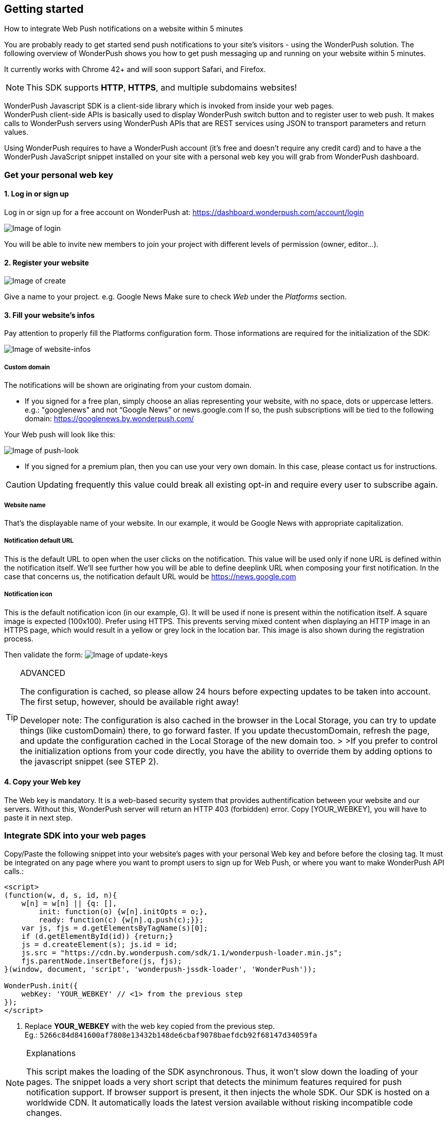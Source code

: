 [[web-getting-started]]
[role="chunk-page chunk-toc"]
== Getting started


.How to integrate Web Push notifications on a website within 5 minutes
--
You are probably ready to get started send push notifications to your
site's visitors - using the WonderPush solution. The following overview
of WonderPush shows you how to get push messaging up and running on your
website within 5 minutes.

It currently works with Chrome 42+ and will soon support Safari, and
Firefox.

[NOTE]
====
This SDK supports **HTTP**, **HTTPS**, and multiple subdomains
websites!
====

WonderPush Javascript SDK is a client-side library which is invoked from
inside your web pages. +
WonderPush client-side APIs is basically used to display WonderPush
switch button and to register user to web push. It makes calls to
WonderPush servers using WonderPush APIs that are REST services using
JSON to transport parameters and return values.

Using WonderPush requires to have a WonderPush account (it’s free and
doesn’t require any credit card) and to have a the WonderPush JavaScript
snippet installed on your site with a personal web key you will grab
from WonderPush dashboard.
--

[[web-getting-started-get-your-personal-web-key]]
[role="numbered-lvlfirst"]
=== Get your personal web key

[role="skip-toc"]
==== 1. Log in or sign up

Log in or sign up for a free account on WonderPush at: https://dashboard.wonderpush.com/account/login

image:web/getting-started/login.png[Image of login]

You will be able to invite new members to join your project with
different levels of permission (owner, editor…).

[role="skip-toc"]
==== 2. Register your website

image:web/getting-started/register-website.png[Image of create]

Give a name to your project. e.g. Google News Make sure to check _Web_
under the _Platforms_ section.

[role="skip-toc"]
==== 3. Fill your website’s infos

Pay attention to properly fill
the Platforms configuration form. Those informations are required for
the initialization of the SDK:

image:web/getting-started/configuration.png[Image of website-infos]

===== Custom domain
The notifications will be shown are originating
from your custom domain.

- If you signed for a free plan, simply choose an alias representing
your website, with no space, dots or uppercase letters. e.g.:
"googlenews" and not “Google News” or news.google.com
If so, the push subscriptions will be tied to the following domain:
https://googlenews.by.wonderpush.com/

Your Web push will look like this:

image:web/getting-started/webpush-140-chars.png[Image of push-look]

- If you signed for a premium plan, then you can use your very own
domain. In this case, please contact us for instructions.

[CAUTION]
====
Updating frequently this value could break all existing opt-in and require every user to subscribe again.
====


===== Website name
That’s the displayable name of your website. In our
example, it would be Google News with appropriate capitalization.

===== Notification default URL
This is the default URL to open when
the user clicks on the notification. This value will be used only if
none URL is defined within the notification itself. We’ll see further
how you will be able to define deeplink URL when composing your first
notification. In the case that concerns us, the notification default URL
would be https://news.google.com

===== Notification icon
This is the default notification icon (in our
example, G). It will be used if none is present within the notification
itself. A square image is expected (100x100). Prefer using HTTPS. This
prevents serving mixed content when displaying an HTTP image in an HTTPS
page, which would result in a yellow or grey lock in the location bar.
This image is also shown during the registration process.

Then validate the form: image:web/getting-started/update-keys.png[Image of update-keys]



.ADVANCED
[TIP]
====
The configuration is cached, so please allow 24 hours
before expecting updates to be taken into account. The first setup,
however, should be available right away!

Developer note: The configuration is also cached in the browser in the Local Storage, you
can try to update things (like customDomain) there, to go forward
faster. If you update thecustomDomain, refresh the page, and update the
configuration cached in the Local Storage of the new domain too. > >If
you prefer to control the initialization options from your code
directly, you have the ability to override them by adding options to the
javascript snippet (see STEP 2).
====

[role="skip-toc"]
==== 4. Copy your Web key

The Web key is mandatory. It is a web-based security system that provides authentification between your website and our servers. Without this, WonderPush server will return an HTTP 403 (forbidden) error. Copy [YOUR_WEBKEY], you will have to paste it in next step.



[[web-getting-started-integrate-sdk-into-your-web-pages]]
[role="numbered-lvlfirst"]
=== Integrate SDK into your web pages

Copy/Paste the following snippet into your website’s pages with your
personal Web key and before before the closing tag. It must be integrated on any page where you want to prompt users to
sign up for Web Push, or where you want to make WonderPush API calls.:

[source,js]
----
<script>
(function(w, d, s, id, n){
    w[n] = w[n] || {q: [],
        init: function(o) {w[n].initOpts = o;},
        ready: function(c) {w[n].q.push(c);}};
    var js, fjs = d.getElementsByTagName(s)[0];
    if (d.getElementById(id)) {return;}
    js = d.createElement(s); js.id = id;
    js.src = "https://cdn.by.wonderpush.com/sdk/1.1/wonderpush-loader.min.js";
    fjs.parentNode.insertBefore(js, fjs);
}(window, document, 'script', 'wonderpush-jssdk-loader', 'WonderPush'));

WonderPush.init({
    webKey: 'YOUR_WEBKEY' // <1> from the previous step
});
</script>
----
<1> Replace *YOUR_WEBKEY* with the web key copied from the previous step. +
  Eg.: `5266c84d841600af7808e13432b148de6cbaf9078baefdcb92f68147d34059fa`

.Explanations
[NOTE]
====
This script makes the loading of the SDK asynchronous. Thus, it won’t slow down the loading of your pages. The snippet loads a very short script that detects the minimum features required for push notification support. If browser support is present, it then injects the whole SDK. Our SDK is hosted on a worldwide CDN. It automatically loads the latest version available without risking incompatible code changes.
====


.ADVANCED
[TIP]
====
You can call the `WonderPush.init` function whenever you want, there is no need to call it right away. For instance you can wait to retrieve the userId. Note however that the previous code block must
appear before in the page. You can override the initialization options filled in your dashboard by adding the following options to the
`WonderPush.init` function:
[source,js]
----
WonderPush.init({
    webKey: 'YOUR_WEBKEY', // from the previous step
    customDomain:'googlenews.by.wonderpush.com',
    applicationName:'Google News',
    notificationDefaultUrl:'https://news.google.com/',
    notificationIcon:'https://news.google.com/logo/50x50.png'
});
----
====

[[web-getting-started-include-on-off-switch]]
[role="numbered-lvlfirst"]
=== Include “ON/OFF” switch

We recommend that you use a subscription switch, like on the example below. This way, you register the user only when he decides. You just have to find an appropriate place in your page and use the following code:

[source,html]
----
<div id="wonderpush-subscription-switch" data-sentence="Receive our latest news by web push:" data-on="YES" data-off="NO" />
----

image:web/getting-started/switch-in-page.png[Image of website-infos]

[NOTE]
====
If you don’t see any switch into your pages, please check that
your Google Chrome version is 42 or higher.
====


.ADVANCED
[TIP]
====
However, you can also opt to register the user for push
notifications either right away, or after some pages have been visited,
or at any time. Using a non intrusive information message before asking
the user for the notification permission yields better results than
asking without prior notice.

[source,js]
----
WonderPush.ready(function(WonderPushSDK){
    if (WonderPushSDK.isNativePushNotificationSupported()) {
        // For best results, test if:
        // - user engagement is sufficient
        // - user is willing to accept notifications,
        //   using a non intrusive information message
        // or use a subscription switch instead:
        //   https://gist.github.com/ofavre/33b989284fc75997d65f
        WonderPushSDK.askNativePushNotificationPermission();
    }
});`
----
====



[[web-getting-started-test-web-push]]
[role="numbered-lvlfirst"]
=== Test web push

Switch on the push button image:web/getting-started/switch-off.png[Image of switch off]

- If your site uses HTTPS, your browser should display a permission prompt window:
image:web/getting-started/permission-prompt.png[Image of permission prompt]

Your browser is ready to register you to notifications.
Click Allow, it’s done.

The switch goes green image:web/getting-started/switch-on.png[Image of switch on]

[TIP]
====
This permission window isn’t customizable. It is fully controlled by the
browser.
====

- If your site supports HTTP only, you should see a modal box like this:
image:web/getting-started/modal-box.png[Image of modal box]

We cannot bypass this modal box because push subscription must happen on an HTTPS page, and we need to open a new page for that. This message prevents
popup blocker from blocking us.

.ADVANCED
[TIP]
====
If your site supports HTTP only, you will certainly want to customize the additional window. Then, you will have to add to your pages, just below the WonderPush.init function, the following parameters:

[source,js]
----
WonderPush.ready(function(WonderPushSDK) {
    WonderPushSDK.Notification.setOptInOptions({
        modalBoxIcon: 'https://news.google.com/logo/50x50.png', // defaults to init option notificationIcon
        modalBoxTitle: 'Google News', // defaults to init option applicationName
        modalBoxMessage: 'We will keep you posted with our latest news via Web push.<br/>You can always unsuscribe at any time.personalized notifications.',
        modalBoxButton: 'Got it!',
        modalBoxCancellable: false,
        externalBoxWidth: 250,
        externalBoxHeight: 200,
        externalBoxLogoUrl: 'https://...', // defaults to the notificationIcon config option
        externalBoxLogoWidth: 90,
        externalBoxLogoHeight: 90,
        externalBoxProcessingMessage: 'Subscribing...',
        externalBoxSuccessMessage: 'Thanks for subscribing!',
        externalBoxFailureMessage: 'Sorry, something went wrong.',
        externalBoxTooLongHint: 'Poor connection or private browsing?',
        externalBoxCloseHint: 'Close',
        externalBoxCloseDelay: 3000
    });
});
----
====



[[web-getting-started-receive-your-welcome-web-push]]
[role="numbered-lvlfirst"]
=== Receive your welcome web push

If you succeed then your site should now support WonderPush web push notifications and you should see your Welcome push appear within a few seconds:

image:web/getting-started/test-push.png[Image of test push]

[NOTE]
====
If you didn’t receive a notification, then you probably removed the Default Welcome notification from the WonderPush dashboard.
====



[[web-getting-started-send-your-first-web-push]]
[role="numbered-lvlfirst"]
=== Send your first web push

Return to your WonderPush dashboard. You should now see yourself listed
as pushable in:

**Audience > All users**

image:web/getting-started/pushable-installation.png[Image of pushable installation]

Go to

**Notifications >**: You can see the Default Web Notification.

image:web/getting-started/default-notification.png[Image of default notification]

Feel free to edit it. You can now create a new notification.



[[web-getting-started-advanced-usage]]
=== **Advanced usage**


[[web-getting-started-advanced-usage-optimize-opt-in-process]]
==== Optimize opt-in process

WonderPush recommends to use an ON/OFF switch in order to encourage your users to opt-in.

This is the default mode of WonderPush SDK. An alternative to using the default mode is to prompt user the first time
he visits a page. Another one can be to prompt user after he has been to several pages on your site, or in reaction to a click.

Find your best integration by optimizing optional parameters of the
`WonderPush.init` function:

[cols=",,",options="header",]
|=======================================================================
|Parameter
|Value
|Description

|+mode+
|+"visits"+, +"pages"+, +"direct"+, +"manual"+
|How automatic subscription should be performed.

`"visits"` triggers at the `minVisits` -th visit of the user (default).

`"pages"` triggers at the `minPages` -th page view of the user.

`"direct"` triggers at the very first page load.

`"manual"` never triggers automatically.

Note that the switch can be used independently of the chosen mode.

|+minVisits+
|+2+ (default)
|+0+ or +1+ means immediate. Eg.: +2+ means at the second visit.

|+minPages+
|+3+ (default)
|+0+ or +1+ means immediate. Eg.: +3+ means at the third page view.

|+switchElementId+
|+"wonderpush-subscription-switch"+
|The id of the placeholder element on the page where the switch should be injected, if found.
|=======================================================================

*Ask permission on action*
You can prompt your user in reaction to a click or any action using the `askNativePushNotificationPermission()`
function:

[source,js]
----
WonderPush.ready(function(WonderPushSDK){
    WonderPushSDK.askNativePushNotificationPermission();
});
----

[[web-getting-started-advanced-usage-explore-user-data]]
==== Explore user data

WonderPush allows you to send push notifications to your opt-in users’ whole database. But you can also target a subset of your audience by defining new segments and crossing multiple criteria. Without any action on your side, WonderPush SDK saves for you basic information such as an Installation ID that identifies your users’ devices, browser language, timezone…

Using the SDK, you can easily tag and track meaningful events performed by the user directly from your website. This enables you to perform powerful segmentation of your audience.

Go to:

*Audience > All users* +
And click on a User in the preview panel. You can see all the information relating to a specific installation retrieved by WonderPush SDK:

image:web/getting-started/timeline.png[Image of Timeline]


Using the SDK, you can easily tag and track meaningful events performed by the user directly from your application. This enables you to perform powerful segmentation of your audience. Such parts of the audience are called segments. WonderPush permits you to define numerous segments.

[[web-getting-started-advanced-usage-add-tags-to-installations]]
==== Add tags to installations

You can then add tags to an installation using the WonderPushSDK.putInstallationCustomProperties function:

[source,js]
----
WonderPush.ready(function(WonderPushSDK){
    var properties = {
        // For example:
        //     string_personalizedCategories: ["world", "economics"],
        //     string_followedTopics: ["Google", "Obama"],
        //     bool_hasCreatedAlert: true,
        //     geoloc_forWeather: {"lat": 48.85837, "lon": 2.294481},
        // Note that the prefix is mandatory for indexation.
        // Consult the documentation for more information.
    };
    WonderPushSDK.putInstallationCustomProperties(properties);
});
----


[[web-getting-started-advanced-usage-track-user-events]]
==== Track user events

As opposed to an installation properties (tags), an event is set in time and expires after 3 months. You can for instance query against an event that occured within the last week.

[source,js]
----
WonderPush.ready(function(WonderPushSDK){
    var type = "newsRead";
    var properties = {
        // For example:
        //     string_categories: ["technologies", "economics"],
        // Note that the prefix is mandatory for indexation.
        // Consult the documentation for more information.
    };
    WonderPushSDK.trackEvent(type, parameters);
});
----

The example above would allow Google News to target users who have read technologies news 3 days ago but have not subscribed to this category.

Get more details here

[NOTE]
====
Tracking events needs you signed with a premium plan.
====

[[web-getting-started-advanced-usage-go-further-thanks-to-our-api]]
==== Go further thanks to our API

Now that you have integrated the SDK in your site, we invite you to discover the WonderPush APIs.

Thanks to them, you’ll even be able to automate the sending of your notifications directly from your CMS.



